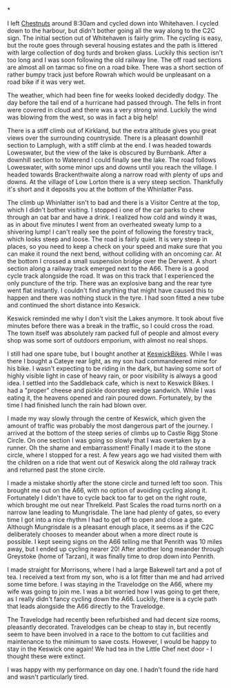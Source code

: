 #+BEGIN_COMMENT
.. title: C2c Day One
.. slug: 2014-08-23-C2C-Day-One
.. date: 2014-08-23 17:58:00 UTC
.. tags: cycling
.. category:
.. link:
.. description:
.. type: text
#+END_COMMENT

*


#+END_HTML

#+BEGIN_HTML
<!-- PELICAN_BEGIN_SUMMARY -->
<div class="photofloatl">
<a class="fancybox-thumb" rel="fancybox-thumb"  title="Bassenthwaite from near Cockermouth." href="/images/2014-08-C2C/IMG_20140812_104902.jpg"><img
 width="200" alt="Bassenthwaite from near Cockermouth." title="Bassenthwaite from near Cockermouth." src="/images/2014-08-C2C/thumb.IMG_20140812_104902.jpg" /></a>

</div>
#+END_HTML

I left [[http://www.chestnuts-whitehaven.com][Chestnuts]] around 8:30am and cycled down into Whitehaven. I
cycled down to the harbour, but didn't bother going all the way along
to the C2C sign. The initial section out of Whitehaven is fairly grim. The
cycling is easy, but the route goes through several housing estates
and the path is littered with large collection of dog turds and broken
glass. Luckily this section isn't too long and I was soon following
the old railway line. The off road sections are almost all on tarmac
so fine on a road bike. There was a short section of rather bumpy
track just before Rowrah which would be unpleasant on a road bike if
it was very wet.

#+BEGIN_HTML
<!-- PELICAN_END_SUMMARY -->
#+END_HTML


The weather, which had been fine for weeks looked decidedly dodgy. The
day before the tail end of a hurricane had passed through. The fells in
front were covered in cloud and there was a very strong wind. Luckily
the wind was blowing from the west, so was in fact a big help!

There is a stiff climb out of Kirkland, but the extra altitude gives
you great views over the surrounding countryside. There is a pleasant
downhill section to Lamplugh, with a stiff climb at the end. I was
headed towards Loweswater, but the view of the lake is obscured by
Burnbank. After a downhill section to Waterend I could finally see the
lake.  The road follows Loweswater, with some minor ups and downs
until you reach the village. I headed towards Brackenthwaite along a
narrow road with plenty of ups and downs. At the village of Low Lorton
there is a very steep section. Thankfully it's short and it deposits
you at the bottom of the Whinlatter Pass.

#+BEGIN_HTML
<div class="photofloatr">
<a class="fancybox-thumb" rel="fancybox-thumb"  title="Saddleback Cafe Keswick." href="/images/2014-08-C2C/IMG_20140812_130719.jpg"><img
 width="200" alt="Saddleback Cafe Keswick." title="Saddleback Cafe Keswick." src="/images/2014-08-C2C/thumb.IMG_20140812_130719.jpg" /></a>

</div>
#+END_HTML

The climb up Whinlatter isn't to bad and there is a Visitor Centre at
the top, which I didn't bother visiting. I stopped i one of the car
parks to chew through an oat bar and have a drink. I realized how cold
and windy it was, as in about five minutes I went from an overheated
sweaty lump to a shivering lump! I can't really see the point of
following the forestry track, which looks steep and loose. The road is
fairly quiet. It is very steep in places, so you need to keep a check
on your speed and make sure that you can make it round the next bend,
without colliding with an oncoming car. At the bottom I crossed a
small suspension bridge over the Derwent. A short section along
a railway track emerged next to the A66. There is a good cycle track
alongside the road. It was on this track that I experienced the only
puncture of the trip. There was an explosive bang and the rear tyre
went flat instantly. I couldn't find anything that might have caused
this to happen and there was nothing stuck in the tyre. I had soon
fitted a new tube and continued the short distance into Keswick.

Keswick reminded me why I don't visit the Lakes anymore. It took about
five minutes before there was a break in the traffic, so I could cross
the road. The town itself was absolutely ram packed full of people
and almost every shop was some sort of outdoors emporium, with almost
no real shops.
#+BEGIN_HTML
<div class="photofloatr">
<a class="fancybox-thumb" rel="fancybox-thumb"  title="A proper doorstep sandwich." href="/images/2014-08-C2C/IMG_20140812_124053.jpg"><img
 width="200" alt="A proper doorstep sandwich." title="A proper doorstep sandwich." src="/images/2014-08-C2C/thumb.IMG_20140812_124053.jpg" /></a>

</div>
#+END_HTML

I still had one spare tube, but I bought another at
[[http://www.keswickbikes.co.uk][KeswickBikes]]. While I was there I bought a Cateye rear light, as my
son had commandeered mine for his bike. I wasn't expecting to be
riding in the dark, but having some sort of highly visible light in
case of heavy rain, or poor visibility is always a good idea. I
settled into the Saddleback cafe, which is next to Keswick Bikes. I
had a "proper" cheese and pickle doorstep wedge sandwich. While I was
eating it, the heavens opened and rain poured down. Fortunately, by
the time I had finished lunch the rain had blown over.

I made my way slowly through the centre of Keswick, which given the
amount of traffic was probably the most dangerous part of the
journey. I arrived at the bottom of the steep series of climbs up to
Castle Rigg Stone Circle. On one section I was going so slowly that I
was overtaken by a runner. Oh the shame and embarrassment! Finally I
made it to the stone circle, where I stopped for a rest. A few years
ago we had visited them with the children on a ride that went out of
Keswick along the old railway track and returned past the stone
circle.


I made a mistake shortly after the stone circle and turned left too
soon. This brought me out on the A66, with no option of avoiding
cycling along it. Fortunately I didn't have to cycle back too far to
get on the right route, which brought me out near Threlkeld. Past
Scales the road turns north on a narrow lane leading to
Mungrisdale. The lane had plenty of gates, so  every time I got into a
nice rhythm I had to get off to open and close a gate. Although
Mungrisdale is a pleasant enough place, it seems as if the C2C
deliberately chooses to meander about when a more direct route is
possible. I kept seeing signs on the A66 telling me that Penrith was
10 miles away, but I ended up cycling nearer 20! After another long
meander through Greystoke (home of Tarzan), it was finally time to
drop down into Penrith.

I made straight for Morrisons, where I had a large Bakewell tart and a
pot of tea. I received a text from my son, who is a lot fitter than me
and had arrived some time before. I was staying in the Travelodge on
the A66, where my wife was going to join me.  I was a bit worried how
I was going to get there, as I really didn't fancy cycling down the
A66. Luckily, there is a cycle path that leads alongside the A66
directly to the Travelodge.

#+BEGIN_HTML
<div class="photofloatr">
<a class="fancybox-thumb" rel="fancybox-thumb"  title="Castlerigg stone circle." href="/images/2014-08-C2C/IMG_20140812_132829.jpg"><img
 width="200" alt="Castlerigg stone circle" title="Castlerigg stone circle" src="/images/2014-08-C2C/thumb.IMG_20140812_132829.jpg" /></a>

</div>
#+END_HTML

The Travelodge had recently been refurbished and had decent size
rooms, pleasantly decorated. Travelodges can be cheap to stay in, but
recently seem to have been involved in a race to the bottom to cut facilities
and maintenance to the minimum to save costs. However, I would be
happy to stay in the Keswick one again! We had tea in the Little Chef
next door - I thought these were extinct.

I was happy with my performance on day one. I hadn't found the ride
hard and wasn't particularly tired.

